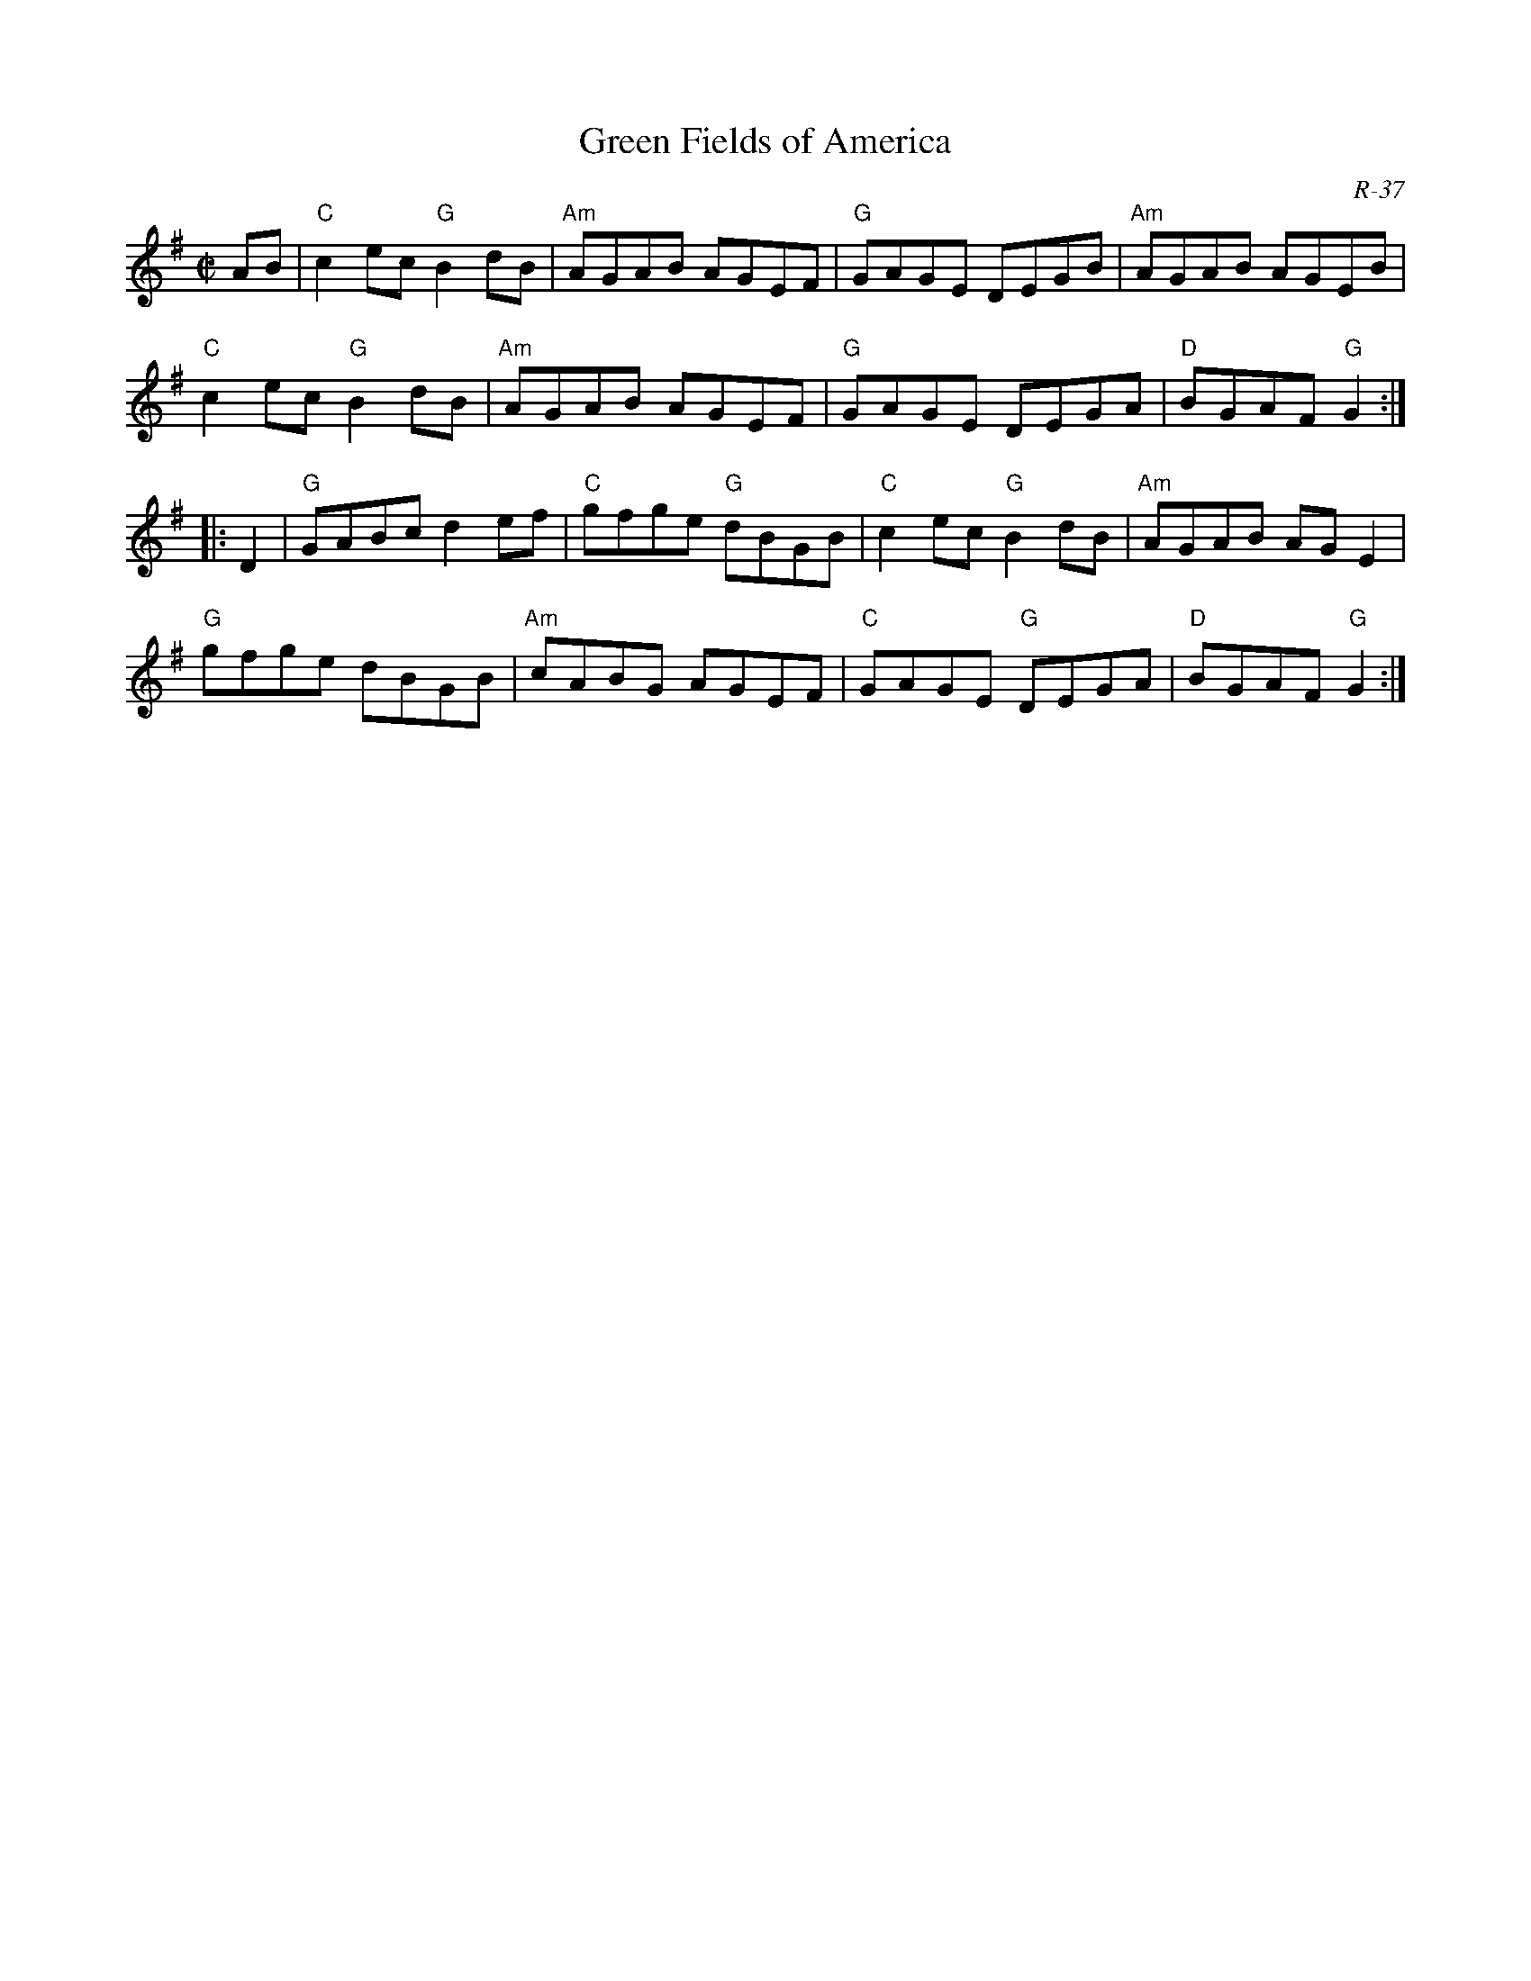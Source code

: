 X: 4
%%musicspace	0pt
T: Green Fields of America
I: RJ	R-37	G	reel
M: C|
R: reel
C: R-37
K: G
AB |\
"C"c2ec "G"B2dB | "Am"AGAB AGEF | "G"GAGE DEGB | "Am"AGAB AGEB | 
"C"c2ec "G"B2dB | "Am"AGAB AGEF | "G"GAGE DEGA | "D"BGAF "G"G2 :| 
|: D2 |\
"G"GABc d2ef | "C"gfge "G"dBGB | "C"c2ec "G"B2dB | "Am"AGAB AGE2 | 
"G"gfge dBGB | "Am"cABG AGEF | "C"GAGE "G"DEGA | "D"BGAF "G"G2 :| 

